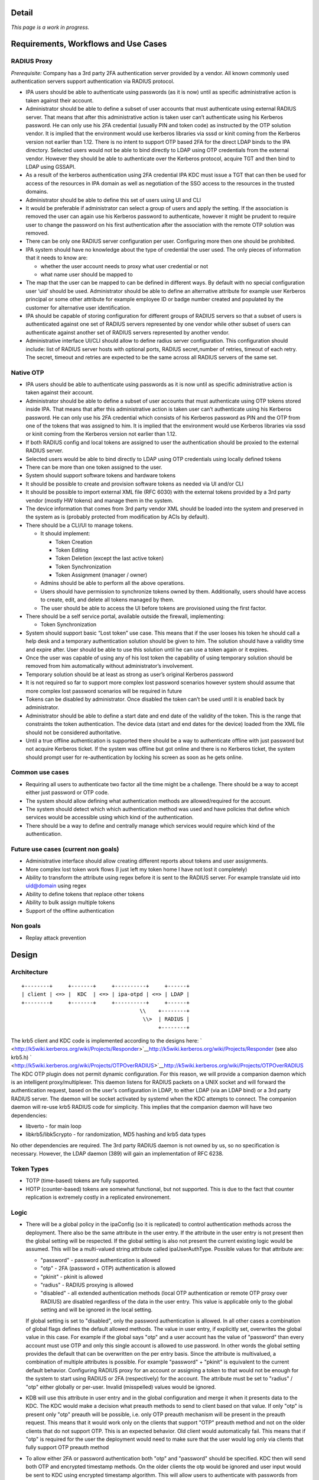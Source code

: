 Detail
======

*This page is a work in progress.*



Requirements, Workflows and Use Cases
=====================================



RADIUS Proxy
----------------------------------------------------------------------------------------------

*Prerequisite:* Company has a 3rd party 2FA authentication server
provided by a vendor. All known commonly used authentication servers
support authentication via RADIUS protocol.

-  IPA users should be able to authenticate using passwords (as it is
   now) until as specific administrative action is taken against their
   account.
-  Administrator should be able to define a subset of user accounts that
   must authenticate using external RADIUS server. That means that after
   this administrative action is taken user can’t authenticate using his
   Kerberos password. He can only use his 2FA credential (usually PIN
   and token code) as instructed by the OTP solution vendor. It is
   implied that the environment would use kerberos libraries via sssd or
   kinit coming from the Kerberos version not earlier than 1.12. There
   is no intent to support OTP based 2FA for the direct LDAP binds to
   the IPA directory. Selected users would not be able to bind directly
   to LDAP using OTP credentials from the external vendor. However they
   should be able to authenticate over the Kerberos protocol, acquire
   TGT and then bind to LDAP using GSSAPI.
-  As a result of the kerberos authentication using 2FA credential IPA
   KDC must issue a TGT that can then be used for access of the
   resources in IPA domain as well as negotiation of the SSO access to
   the resources in the trusted domains.
-  Administrator should be able to define this set of users using UI and
   CLI
-  It would be preferable if administrator can select a group of users
   and apply the setting. If the association is removed the user can
   again use his Kerberos password to authenticate, however it might be
   prudent to require user to change the password on his first
   authentication after the association with the remote OTP solution was
   removed.
-  There can be only one RADIUS server configuration per user.
   Configuring more then one should be prohibited.
-  IPA system should have no knowledge about the type of credential the
   user used. The only pieces of information that it needs to know are:

   -  whether the user account needs to proxy what user credential or
      not
   -  what name user should be mapped to

-  The map that the user can be mapped to can be defined in different
   ways. By default with no special configuration user ‘uid’ should be
   used. Administrator should be able to define an alternative attribute
   for example user Kerberos principal or some other attribute for
   example employee ID or badge number created and populated by the
   customer for alternative user identification.
-  IPA should be capable of storing configuration for different groups
   of RADIUS servers so that a subset of users is authenticated against
   one set of RADIUS servers represented by one vendor while other
   subset of users can authenticate against another set of RADIUS
   servers represented by another vendor.
-  Administrative interface UI/CLI should allow to define radius server
   configuration. This configuration should include: list of RADIUS
   server hosts with optional ports, RADIUS secret,number of retries,
   timeout of each retry. The secret, timeout and retries are expected
   to be the same across all RADIUS servers of the same set.



Native OTP
----------------------------------------------------------------------------------------------

-  IPA users should be able to authenticate using passwords as it is now
   until as specific administrative action is taken against their
   account.
-  Administrator should be able to define a subset of user accounts that
   must authenticate using OTP tokens stored inside IPA. That means that
   after this administrative action is taken user can’t authenticate
   using his Kerberos password. He can only use his 2FA credential which
   consists of his Kerberos password as PIN and the OTP from one of the
   tokens that was assigned to him. It is implied that the environment
   would use Kerberos libraries via sssd or kinit coming from the
   Kerberos version not earlier than 1.12.
-  If both RADIUS config and local tokens are assigned to user the
   authentication should be proxied to the external RADIUS server.
-  Selected users would be able to bind directly to LDAP using OTP
   credentials using locally defined tokens
-  There can be more than one token assigned to the user.
-  System should support software tokens and hardware tokens
-  It should be possible to create and provision software tokens as
   needed via UI and/or CLI
-  It should be possible to import external XML file (RFC 6030) with the
   external tokens provided by a 3rd party vendor (mostly HW tokens) and
   manage them in the system.
-  The device information that comes from 3rd party vendor XML should be
   loaded into the system and preserved in the system as is (probably
   protected from modification by ACIs by default).
-  There should be a CLI/UI to manage tokens.

   -  It should implement:

      -  Token Creation
      -  Token Editing
      -  Token Deletion (except the last active token)
      -  Token Synchronization
      -  Token Assignment (manager / owner)

   -  Admins should be able to perform all the above operations.
   -  Users should have permission to synchronize tokens owned by them.
      Additionally, users should have access to create, edit, and delete
      all tokens managed by them.
   -  The user should be able to access the UI before tokens are
      provisioned using the first factor.

-  There should be a self service portal, available outside the
   firewall, implementing:

   -  Token Synchronization

-  System should support basic “Lost token” use case. This means that if
   the user looses his token he should call a help desk and a temporary
   authentication solution should be given to him. The solution should
   have a validity time and expire after. User should be able to use
   this solution until he can use a token again or it expires.
-  Once the user was capable of using any of his lost token the
   capability of using temporary solution should be removed from him
   automatically without administrator’s involvement.
-  Temporary solution should be at least as strong as user’s original
   Kerberos password
-  It is not required so far to support more complex lost password
   scenarios however system should assume that more complex lost
   password scenarios will be required in future
-  Tokens can be disabled by administrator. Once disabled the token
   can’t be used until it is enabled back by administrator.
-  Administrator should be able to define a start date and end date of
   the validity of the token. This is the range that constraints the
   token authentication. The device data (start and end dates for the
   device) loaded from the XML file should not be considered
   authoritative.
-  Until a true offline authentication is supported there should be a
   way to authenticate offline with just password but not acquire
   Kerberos ticket. If the system was offline but got online and there
   is no Kerberos ticket, the system should prompt user for
   re-authentication by locking his screen as soon as he gets online.



Common use cases
----------------------------------------------------------------------------------------------

-  Requiring all users to authenticate two factor all the time might be
   a challenge. There should be a way to accept either just password or
   OTP code.
-  The system should allow defining what authentication methods are
   allowed/required for the account.
-  The system should detect which which authentication method was used
   and have policies that define which services would be accessible
   using which kind of the authentication.
-  There should be a way to define and centrally manage which services
   would require which kind of the authentication.



Future use cases (current non goals)
----------------------------------------------------------------------------------------------

-  Administrative interface should allow creating different reports
   about tokens and user assignments.
-  More complex lost token work flows (I just left my token home I have
   not lost it completely)
-  Ability to transform the attribute using regex before it is sent to
   the RADIUS server. For example translate uid into uid@domain using
   regex
-  Ability to define tokens that replace other tokens
-  Ability to bulk assign multiple tokens
-  Support of the offline authentication



Non goals
----------------------------------------------------------------------------------------------

-  Replay attack prevention

Design
======

Architecture
----------------------------------------------------------------------------------------------

::

   +--------+     +-------+     +----------+     +------+
   | client | <=> |  KDC  | <=> | ipa-otpd | <=> | LDAP | 
   +--------+     +-------+     +----------+     +------+
                                         \\    +--------+
                                          \\>  | RADIUS |
                                               +--------+

The krb5 client and KDC code is implemented according to the designs
here:
` <http://k5wiki.kerberos.org/wiki/Projects/Responder>`__\ http://k5wiki.kerberos.org/wiki/Projects/Responder
(see also krb5.h)
` <http://k5wiki.kerberos.org/wiki/Projects/OTPOverRADIUS>`__\ http://k5wiki.kerberos.org/wiki/Projects/OTPOverRADIUS
The KDC OTP plugin does not permit dynamic configuration. For this
reason, we will provide a companion daemon which is an intelligent
proxy/multiplexer. This daemon listens for RADIUS packets on a UNIX
socket and will forward the authentication request, based on the user's
configuration in LDAP, to either LDAP (via an LDAP bind) or a 3rd party
RADIUS server. The daemon will be socket activated by systemd when the
KDC attempts to connect. The companion daemon will re-use krb5 RADIUS
code for simplicity. This implies that the companion daemon will have
two dependencies:

-  libverto - for main loop
-  libkrb5/libk5crypto - for randomization, MD5 hashing and krb5 data
   types

No other dependencies are required. The 3rd party RADIUS daemon is not
owned by us, so no specification is necessary. However, the LDAP daemon
(389) will gain an implementation of RFC 6238.



Token Types
----------------------------------------------------------------------------------------------

-  TOTP (time-based) tokens are fully supported.
-  HOTP (counter-based) tokens are somewhat functional, but not
   supported. This is due to the fact that counter replication is
   extremely costly in a replicated environement.

Logic
----------------------------------------------------------------------------------------------

-  There will be a global policy in the ipaConfig (so it is replicated)
   to control authentication methods across the deployment. There also
   be the same attribute in the user entry. If the attribute in the user
   entry is not present then the global setting will be respected. If
   the global setting is also not present the current existing logic
   would be assumed. This will be a multi-valued string attribute called
   ipaUserAuthType. Possible values for that attribute are:

   -  "password" - password authentication is allowed
   -  "otp" - 2FA (password + OTP) authentication is allowed
   -  "pkinit" - pkinit is allowed
   -  "radius" - RADIUS proxying is allowed
   -  "disabled" - all extended authentication methods (local OTP
      authentication or remote OTP proxy over RADIUS) are disabled
      regardless of the data in the user entry. This value is applicable
      only to the global setting and will be ignored in the local
      setting.

   If global setting is set to "disabled", only the password
   authentication is allowed. In all other cases a combination of global
   flags defines the default allowed methods. The value in user entry,
   if explicitly set, overwrites the global value in this case. For
   example if the global says "otp" and a user account has the value of
   "password" than every account must use OTP and only this single
   account is allowed to use password. In other words the global setting
   provides the default that can be overwritten on the per entry basis.
   Since the attribute is multivalued, a combination of multiple
   attributes is possible. For example "password" + "pkinit" is
   equivalent to the current default behavior. Configuring RADIUS proxy
   for an account or assigning a token to that would not be enough for
   the system to start using RADIUS or 2FA (respectively) for the
   account. The attribute must be set to "radius" / "otp" either
   globally or per-user. Invalid (misspelled) values would be ignored.

-  KDB will use this attribute in user entry and in the global
   configuration and merge it when it presents data to the KDC. The KDC
   would make a decision what preauth methods to send to client based on
   that value. If only "otp" is present only "otp" preauth will be
   possible, i.e. only OTP preauth mechanism will be present in the
   preauth request. This means that it would work only on the clients
   that support "OTP" preauth method and not on the older clients that
   do not support OTP. This is an expected behavior. Old client would
   automatically fail. This means that if "otp" is required for the user
   the deployment would need to make sure that the user would log only
   via clients that fully support OTP preauth method
-  To allow either 2FA or password authentication both "otp" and
   "password" should be specified. KDC then will send both OTP and
   encrypted timestamp methods. On the older clients the otp would be
   ignored and user input would be sent to KDC using encrypted timestamp
   algorithm. This will allow users to authenticate with passwords from
   the older systems. NOTE: Current limitations of MIT's kinit causes
   the encrypted timestamp method to always be selected even when OTP is
   offered. To work around this, FreeIPA currently disables enctyped
   timestamp when OTP is enabled.
-  Mixed mode "otp" + "password" should not be used until we implement
   the ability to record which authentication method was used inside the
   ticket. Once this is done we would be able to use discretion and
   create service tickets for specific services only if the policy
   allows user to access that service. This functionality is planned for
   later so in the initial implementation mixing "otp" and "password"
   methods would not be possible.
-  If "otp" method is enabled for the account the client will receive
   the request, prompt the user and put the user input into the OTP
   authentication data and ship to the server within the Kerberos FAST
   tunnel protected by Kerberos identity of the client. The use of the
   FAST tunnel requires the use of the -T option with kinit.
-  KDC will receive the response from the client and if the response
   contains OTP auth data the KDC will create a RADIUS request and
   forward it to the companion daemon.
-  Companion daemon at the start will read all possible RADIUS
   configurations from the LDAP server and cache them. It will refresh
   them if it sees that any of them change.
-  Upon receiving of the RADIUS request from the KDC companion daemon
   will look-up user account by principal. If the user account contains
   a link to the RADIUS configuration the radius request will be sent to
   that RADIUS server using already cached configuration.
-  Companion daemon might perform remapping of the user name depending
   on the configuration.

   -  If a special overriding attribute 'ipatokenRadiusUserName' is
      present in the user entry the value of this attribute will be used
      as a user name in the proxied RADIUS request.
   -  If the attribute is not present but RADIUS server configuration
      contains an attribute 'ipatokenUserMapAttribute' then the
      attribute that it points to will be used as a source of the user
      name.
   -  If neither specified (default) 'uid' attribute will be used.

-  If there is no link to the RADIUS server in the user entry companion
   daemon will perform a local LDAP bind using a DN of the looked up
   user entry as a bind DN and provided user input as a credential
   assuming that user authenticates with a locally defined OTP token.
-  There will be a new DS bind plugin that would perform the
   authentication. It will be used by the companion daemon but would
   allow any client to authenticate using OTP code. This will be
   equivalent to simple bind so non local LDAP clients would have to
   bind over SSL/TLS to not expose the user provided passcode in clear.
-  In case of successful authentication the reply will be sent to the
   caller. If the caller is companion daemon it would in turn reply to
   KDC and KDC will reply to the client with a TGT.



Lost Token Processing
----------------------------------------------------------------------------------------------

-  In the case of the external RADIUS server is configured for user
   account the lost token processing is completely opaque and delegated
   to the external RADIUS server to handle.
-  If the user with OTP token assigned to him inside IPA losses his
   token there are two ways to handle this situation.

   -  If token is permanently lost (together with device it is on) it
      should be disabled and a new token should be issued to the user.
   -  If token is not permanently lost but rather left home or in some
      place where user would be able to get a hold of it later without
      jeopardizing the system security then help desk admin should set
      the expiration on that status. Following administrator's actions a
      special attribute will be added to that token. This attribute
      would specify a moment when the misplaced token must be found.

      -  If the attribute is present and time has not elapsed yet the
         user would be able to use just his password because the
         presence of the valid attribute would force the server to treat
         the length of the OTP token code to be 0 (temporarily).
      -  If user authenticates with the full OTP code while the
         attribute is valid that would indicate the the token is found
         and attribute will be removed.
      -  If time passes and token is not found it would require a manual
         intervention to revive/remove this token. Any attempts to
         authenticate with such token would automatically fail.

-  This logic will be adjusted later if/when other more sophisticated
   lost token methods are implemented.



DS Bind Plugin Logic
----------------------------------------------------------------------------------------------

-  User will be looked up by his DN.
-  Tokens assigned to this user will be looked up by user DN they belong
   to. The searches will be indexed.
-  If no active or enabled tokens are found the provided credential is
   assumed to be user password.
-  If there are any valid active tokens these tokens will be used to
   authenticate the user.
-  The standard TOTP/HOTP algorithm will be used. Several codes will be
   generated and matched. If the tokens is way off sync it might require
   a synchronization procedure (TBD).
-  If any of the token codes matched the authentication is successful
   and the reply will be sent to the caller.



Top Token Container
----------------------------------------------------------------------------------------------

::

   cn=otp,$SUFFIX